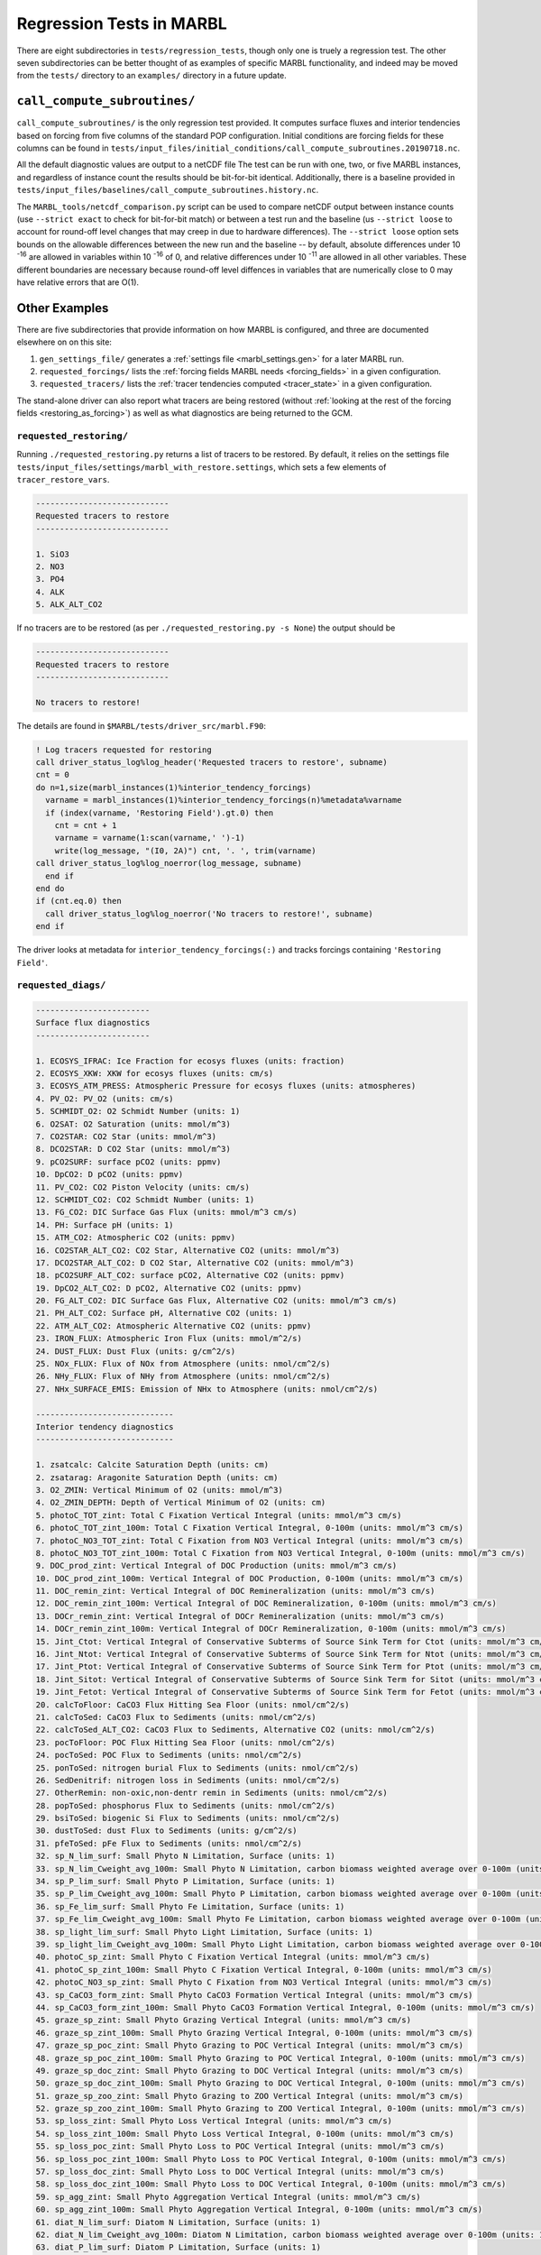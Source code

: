 .. _regression_tests:

=========================
Regression Tests in MARBL
=========================

There are eight subdirectories in ``tests/regression_tests``, though only one is truely a regression test.
The other seven subdirectories can be better thought of as examples of specific MARBL functionality,
and indeed may be moved from the ``tests/`` directory to an ``examples/`` directory in a future update.

-----------------------------
``call_compute_subroutines/``
-----------------------------

``call_compute_subroutines/`` is the only regression test provided.
It computes surface fluxes and interior tendencies based on forcing from five columns of the standard POP configuration.
Initial conditions are forcing fields for these columns can be found in
``tests/input_files/initial_conditions/call_compute_subroutines.20190718.nc``.

All the default diagnostic values are output to a netCDF file
The test can be run with one, two, or five MARBL instances, and regardless of instance count the results should
be bit-for-bit identical.
Additionally, there is a baseline provided in ``tests/input_files/baselines/call_compute_subroutines.history.nc``.

The ``MARBL_tools/netcdf_comparison.py`` script can be used to compare netCDF output between instance counts
(use ``--strict exact`` to check for bit-for-bit match) or between a test run and the baseline
(us ``--strict loose`` to account for round-off level changes that may creep in due to hardware differences).
The ``--strict loose`` option sets bounds on the allowable differences between the new run and the baseline --
by default, absolute differences under 10 :sup:`-16` are allowed in variables within 10 :sup:`-16` of 0,
and relative differences under 10 :sup:`-11` are allowed in all other variables.
These different boundaries are necessary because round-off level diffences in variables that are numerically close
to 0 may have relative errors that are O(1).

--------------
Other Examples
--------------

There are five subdirectories that provide information on how MARBL is configured, and three are documented elsewhere on
on this site:

#. ``gen_settings_file/`` generates a :ref:`settings file <marbl_settings.gen>` for a later MARBL run.
#. ``requested_forcings/`` lists the :ref:`forcing fields MARBL needs <forcing_fields>` in a given configuration.
#. ``requested_tracers/`` lists the :ref:`tracer tendencies computed <tracer_state>` in a given configuration.

The stand-alone driver can also report what tracers are being restored
(without :ref:`looking at the rest of the forcing fields <restoring_as_forcing>`)
as well as what diagnostics are being returned to the GCM.

~~~~~~~~~~~~~~~~~~~~~~~~
``requested_restoring/``
~~~~~~~~~~~~~~~~~~~~~~~~

Running ``./requested_restoring.py`` returns a list of tracers to be restored.
By default, it relies on the settings file ``tests/input_files/settings/marbl_with_restore.settings``,
which sets a few elements of ``tracer_restore_vars``.

.. block comes from output of requested_restoring.py
.. code-block:: none

  ----------------------------
  Requested tracers to restore
  ----------------------------

  1. SiO3
  2. NO3
  3. PO4
  4. ALK
  5. ALK_ALT_CO2

If no tracers are to be restored (as per ``./requested_restoring.py -s None``) the output should be

.. block comes from output of requested_restoring.py -s None
.. code-block:: none

  ----------------------------
  Requested tracers to restore
  ----------------------------

  No tracers to restore!

The details are found in ``$MARBL/tests/driver_src/marbl.F90``:

.. block comes from tests/driver_src/marbl.F90
.. code-block:: fortran

  ! Log tracers requested for restoring
  call driver_status_log%log_header('Requested tracers to restore', subname)
  cnt = 0
  do n=1,size(marbl_instances(1)%interior_tendency_forcings)
    varname = marbl_instances(1)%interior_tendency_forcings(n)%metadata%varname
    if (index(varname, 'Restoring Field').gt.0) then
      cnt = cnt + 1
      varname = varname(1:scan(varname,' ')-1)
      write(log_message, "(I0, 2A)") cnt, '. ', trim(varname)
  call driver_status_log%log_noerror(log_message, subname)
    end if
  end do
  if (cnt.eq.0) then
    call driver_status_log%log_noerror('No tracers to restore!', subname)
  end if

The driver looks at metadata for ``interior_tendency_forcings(:)`` and tracks forcings containing
``'Restoring Field'``.

~~~~~~~~~~~~~~~~~~~~
``requested_diags/``
~~~~~~~~~~~~~~~~~~~~

.. code-block:: none

  ------------------------
  Surface flux diagnostics
  ------------------------

  1. ECOSYS_IFRAC: Ice Fraction for ecosys fluxes (units: fraction)
  2. ECOSYS_XKW: XKW for ecosys fluxes (units: cm/s)
  3. ECOSYS_ATM_PRESS: Atmospheric Pressure for ecosys fluxes (units: atmospheres)
  4. PV_O2: PV_O2 (units: cm/s)
  5. SCHMIDT_O2: O2 Schmidt Number (units: 1)
  6. O2SAT: O2 Saturation (units: mmol/m^3)
  7. CO2STAR: CO2 Star (units: mmol/m^3)
  8. DCO2STAR: D CO2 Star (units: mmol/m^3)
  9. pCO2SURF: surface pCO2 (units: ppmv)
  10. DpCO2: D pCO2 (units: ppmv)
  11. PV_CO2: CO2 Piston Velocity (units: cm/s)
  12. SCHMIDT_CO2: CO2 Schmidt Number (units: 1)
  13. FG_CO2: DIC Surface Gas Flux (units: mmol/m^3 cm/s)
  14. PH: Surface pH (units: 1)
  15. ATM_CO2: Atmospheric CO2 (units: ppmv)
  16. CO2STAR_ALT_CO2: CO2 Star, Alternative CO2 (units: mmol/m^3)
  17. DCO2STAR_ALT_CO2: D CO2 Star, Alternative CO2 (units: mmol/m^3)
  18. pCO2SURF_ALT_CO2: surface pCO2, Alternative CO2 (units: ppmv)
  19. DpCO2_ALT_CO2: D pCO2, Alternative CO2 (units: ppmv)
  20. FG_ALT_CO2: DIC Surface Gas Flux, Alternative CO2 (units: mmol/m^3 cm/s)
  21. PH_ALT_CO2: Surface pH, Alternative CO2 (units: 1)
  22. ATM_ALT_CO2: Atmospheric Alternative CO2 (units: ppmv)
  23. IRON_FLUX: Atmospheric Iron Flux (units: mmol/m^2/s)
  24. DUST_FLUX: Dust Flux (units: g/cm^2/s)
  25. NOx_FLUX: Flux of NOx from Atmosphere (units: nmol/cm^2/s)
  26. NHy_FLUX: Flux of NHy from Atmosphere (units: nmol/cm^2/s)
  27. NHx_SURFACE_EMIS: Emission of NHx to Atmosphere (units: nmol/cm^2/s)

  -----------------------------
  Interior tendency diagnostics
  -----------------------------

  1. zsatcalc: Calcite Saturation Depth (units: cm)
  2. zsatarag: Aragonite Saturation Depth (units: cm)
  3. O2_ZMIN: Vertical Minimum of O2 (units: mmol/m^3)
  4. O2_ZMIN_DEPTH: Depth of Vertical Minimum of O2 (units: cm)
  5. photoC_TOT_zint: Total C Fixation Vertical Integral (units: mmol/m^3 cm/s)
  6. photoC_TOT_zint_100m: Total C Fixation Vertical Integral, 0-100m (units: mmol/m^3 cm/s)
  7. photoC_NO3_TOT_zint: Total C Fixation from NO3 Vertical Integral (units: mmol/m^3 cm/s)
  8. photoC_NO3_TOT_zint_100m: Total C Fixation from NO3 Vertical Integral, 0-100m (units: mmol/m^3 cm/s)
  9. DOC_prod_zint: Vertical Integral of DOC Production (units: mmol/m^3 cm/s)
  10. DOC_prod_zint_100m: Vertical Integral of DOC Production, 0-100m (units: mmol/m^3 cm/s)
  11. DOC_remin_zint: Vertical Integral of DOC Remineralization (units: mmol/m^3 cm/s)
  12. DOC_remin_zint_100m: Vertical Integral of DOC Remineralization, 0-100m (units: mmol/m^3 cm/s)
  13. DOCr_remin_zint: Vertical Integral of DOCr Remineralization (units: mmol/m^3 cm/s)
  14. DOCr_remin_zint_100m: Vertical Integral of DOCr Remineralization, 0-100m (units: mmol/m^3 cm/s)
  15. Jint_Ctot: Vertical Integral of Conservative Subterms of Source Sink Term for Ctot (units: mmol/m^3 cm/s)
  16. Jint_Ntot: Vertical Integral of Conservative Subterms of Source Sink Term for Ntot (units: mmol/m^3 cm/s)
  17. Jint_Ptot: Vertical Integral of Conservative Subterms of Source Sink Term for Ptot (units: mmol/m^3 cm/s)
  18. Jint_Sitot: Vertical Integral of Conservative Subterms of Source Sink Term for Sitot (units: mmol/m^3 cm/s)
  19. Jint_Fetot: Vertical Integral of Conservative Subterms of Source Sink Term for Fetot (units: mmol/m^3 cm/s)
  20. calcToFloor: CaCO3 Flux Hitting Sea Floor (units: nmol/cm^2/s)
  21. calcToSed: CaCO3 Flux to Sediments (units: nmol/cm^2/s)
  22. calcToSed_ALT_CO2: CaCO3 Flux to Sediments, Alternative CO2 (units: nmol/cm^2/s)
  23. pocToFloor: POC Flux Hitting Sea Floor (units: nmol/cm^2/s)
  24. pocToSed: POC Flux to Sediments (units: nmol/cm^2/s)
  25. ponToSed: nitrogen burial Flux to Sediments (units: nmol/cm^2/s)
  26. SedDenitrif: nitrogen loss in Sediments (units: nmol/cm^2/s)
  27. OtherRemin: non-oxic,non-dentr remin in Sediments (units: nmol/cm^2/s)
  28. popToSed: phosphorus Flux to Sediments (units: nmol/cm^2/s)
  29. bsiToSed: biogenic Si Flux to Sediments (units: nmol/cm^2/s)
  30. dustToSed: dust Flux to Sediments (units: g/cm^2/s)
  31. pfeToSed: pFe Flux to Sediments (units: nmol/cm^2/s)
  32. sp_N_lim_surf: Small Phyto N Limitation, Surface (units: 1)
  33. sp_N_lim_Cweight_avg_100m: Small Phyto N Limitation, carbon biomass weighted average over 0-100m (units: 1)
  34. sp_P_lim_surf: Small Phyto P Limitation, Surface (units: 1)
  35. sp_P_lim_Cweight_avg_100m: Small Phyto P Limitation, carbon biomass weighted average over 0-100m (units: 1)
  36. sp_Fe_lim_surf: Small Phyto Fe Limitation, Surface (units: 1)
  37. sp_Fe_lim_Cweight_avg_100m: Small Phyto Fe Limitation, carbon biomass weighted average over 0-100m (units: 1)
  38. sp_light_lim_surf: Small Phyto Light Limitation, Surface (units: 1)
  39. sp_light_lim_Cweight_avg_100m: Small Phyto Light Limitation, carbon biomass weighted average over 0-100m (units: 1)
  40. photoC_sp_zint: Small Phyto C Fixation Vertical Integral (units: mmol/m^3 cm/s)
  41. photoC_sp_zint_100m: Small Phyto C Fixation Vertical Integral, 0-100m (units: mmol/m^3 cm/s)
  42. photoC_NO3_sp_zint: Small Phyto C Fixation from NO3 Vertical Integral (units: mmol/m^3 cm/s)
  43. sp_CaCO3_form_zint: Small Phyto CaCO3 Formation Vertical Integral (units: mmol/m^3 cm/s)
  44. sp_CaCO3_form_zint_100m: Small Phyto CaCO3 Formation Vertical Integral, 0-100m (units: mmol/m^3 cm/s)
  45. graze_sp_zint: Small Phyto Grazing Vertical Integral (units: mmol/m^3 cm/s)
  46. graze_sp_zint_100m: Small Phyto Grazing Vertical Integral, 0-100m (units: mmol/m^3 cm/s)
  47. graze_sp_poc_zint: Small Phyto Grazing to POC Vertical Integral (units: mmol/m^3 cm/s)
  48. graze_sp_poc_zint_100m: Small Phyto Grazing to POC Vertical Integral, 0-100m (units: mmol/m^3 cm/s)
  49. graze_sp_doc_zint: Small Phyto Grazing to DOC Vertical Integral (units: mmol/m^3 cm/s)
  50. graze_sp_doc_zint_100m: Small Phyto Grazing to DOC Vertical Integral, 0-100m (units: mmol/m^3 cm/s)
  51. graze_sp_zoo_zint: Small Phyto Grazing to ZOO Vertical Integral (units: mmol/m^3 cm/s)
  52. graze_sp_zoo_zint_100m: Small Phyto Grazing to ZOO Vertical Integral, 0-100m (units: mmol/m^3 cm/s)
  53. sp_loss_zint: Small Phyto Loss Vertical Integral (units: mmol/m^3 cm/s)
  54. sp_loss_zint_100m: Small Phyto Loss Vertical Integral, 0-100m (units: mmol/m^3 cm/s)
  55. sp_loss_poc_zint: Small Phyto Loss to POC Vertical Integral (units: mmol/m^3 cm/s)
  56. sp_loss_poc_zint_100m: Small Phyto Loss to POC Vertical Integral, 0-100m (units: mmol/m^3 cm/s)
  57. sp_loss_doc_zint: Small Phyto Loss to DOC Vertical Integral (units: mmol/m^3 cm/s)
  58. sp_loss_doc_zint_100m: Small Phyto Loss to DOC Vertical Integral, 0-100m (units: mmol/m^3 cm/s)
  59. sp_agg_zint: Small Phyto Aggregation Vertical Integral (units: mmol/m^3 cm/s)
  60. sp_agg_zint_100m: Small Phyto Aggregation Vertical Integral, 0-100m (units: mmol/m^3 cm/s)
  61. diat_N_lim_surf: Diatom N Limitation, Surface (units: 1)
  62. diat_N_lim_Cweight_avg_100m: Diatom N Limitation, carbon biomass weighted average over 0-100m (units: 1)
  63. diat_P_lim_surf: Diatom P Limitation, Surface (units: 1)
  64. diat_P_lim_Cweight_avg_100m: Diatom P Limitation, carbon biomass weighted average over 0-100m (units: 1)
  65. diat_Fe_lim_surf: Diatom Fe Limitation, Surface (units: 1)
  66. diat_Fe_lim_Cweight_avg_100m: Diatom Fe Limitation, carbon biomass weighted average over 0-100m (units: 1)
  67. diat_SiO3_lim_surf: Diatom SiO3 Limitation, Surface (units: 1)
  68. diat_SiO3_lim_Cweight_avg_100m: Diatom SiO3 Limitation, carbon biomass weighted average over 0-100m (units: 1)
  69. diat_light_lim_surf: Diatom Light Limitation, Surface (units: 1)
  70. diat_light_lim_Cweight_avg_100m: Diatom Light Limitation, carbon biomass weighted average over 0-100m (units: 1)
  71. photoC_diat_zint: Diatom C Fixation Vertical Integral (units: mmol/m^3 cm/s)
  72. photoC_diat_zint_100m: Diatom C Fixation Vertical Integral, 0-100m (units: mmol/m^3 cm/s)
  73. photoC_NO3_diat_zint: Diatom C Fixation from NO3 Vertical Integral (units: mmol/m^3 cm/s)
  74. graze_diat_zint: Diatom Grazing Vertical Integral (units: mmol/m^3 cm/s)
  75. graze_diat_zint_100m: Diatom Grazing Vertical Integral, 0-100m (units: mmol/m^3 cm/s)
  76. graze_diat_poc_zint: Diatom Grazing to POC Vertical Integral (units: mmol/m^3 cm/s)
  77. graze_diat_poc_zint_100m: Diatom Grazing to POC Vertical Integral, 0-100m (units: mmol/m^3 cm/s)
  78. graze_diat_doc_zint: Diatom Grazing to DOC Vertical Integral (units: mmol/m^3 cm/s)
  79. graze_diat_doc_zint_100m: Diatom Grazing to DOC Vertical Integral, 0-100m (units: mmol/m^3 cm/s)
  80. graze_diat_zoo_zint: Diatom Grazing to ZOO Vertical Integral (units: mmol/m^3 cm/s)
  81. graze_diat_zoo_zint_100m: Diatom Grazing to ZOO Vertical Integral, 0-100m (units: mmol/m^3 cm/s)
  82. diat_loss_zint: Diatom Loss Vertical Integral (units: mmol/m^3 cm/s)
  83. diat_loss_zint_100m: Diatom Loss Vertical Integral, 0-100m (units: mmol/m^3 cm/s)
  84. diat_loss_poc_zint: Diatom Loss to POC Vertical Integral (units: mmol/m^3 cm/s)
  85. diat_loss_poc_zint_100m: Diatom Loss to POC Vertical Integral, 0-100m (units: mmol/m^3 cm/s)
  86. diat_loss_doc_zint: Diatom Loss to DOC Vertical Integral (units: mmol/m^3 cm/s)
  87. diat_loss_doc_zint_100m: Diatom Loss to DOC Vertical Integral, 0-100m (units: mmol/m^3 cm/s)
  88. diat_agg_zint: Diatom Aggregation Vertical Integral (units: mmol/m^3 cm/s)
  89. diat_agg_zint_100m: Diatom Aggregation Vertical Integral, 0-100m (units: mmol/m^3 cm/s)
  90. diaz_N_lim_surf: Diazotroph N Limitation, Surface (units: 1)
  91. diaz_N_lim_Cweight_avg_100m: Diazotroph N Limitation, carbon biomass weighted average over 0-100m (units: 1)
  92. diaz_P_lim_surf: Diazotroph P Limitation, Surface (units: 1)
  93. diaz_P_lim_Cweight_avg_100m: Diazotroph P Limitation, carbon biomass weighted average over 0-100m (units: 1)
  94. diaz_Fe_lim_surf: Diazotroph Fe Limitation, Surface (units: 1)
  95. diaz_Fe_lim_Cweight_avg_100m: Diazotroph Fe Limitation, carbon biomass weighted average over 0-100m (units: 1)
  96. diaz_light_lim_surf: Diazotroph Light Limitation, Surface (units: 1)
  97. diaz_light_lim_Cweight_avg_100m: Diazotroph Light Limitation, carbon biomass weighted average over 0-100m (units: 1)
  98. photoC_diaz_zint: Diazotroph C Fixation Vertical Integral (units: mmol/m^3 cm/s)
  99. photoC_diaz_zint_100m: Diazotroph C Fixation Vertical Integral, 0-100m (units: mmol/m^3 cm/s)
  100. photoC_NO3_diaz_zint: Diazotroph C Fixation from NO3 Vertical Integral (units: mmol/m^3 cm/s)
  101. graze_diaz_zint: Diazotroph Grazing Vertical Integral (units: mmol/m^3 cm/s)
  102. graze_diaz_zint_100m: Diazotroph Grazing Vertical Integral, 0-100m (units: mmol/m^3 cm/s)
  103. graze_diaz_poc_zint: Diazotroph Grazing to POC Vertical Integral (units: mmol/m^3 cm/s)
  104. graze_diaz_poc_zint_100m: Diazotroph Grazing to POC Vertical Integral, 0-100m (units: mmol/m^3 cm/s)
  105. graze_diaz_doc_zint: Diazotroph Grazing to DOC Vertical Integral (units: mmol/m^3 cm/s)
  106. graze_diaz_doc_zint_100m: Diazotroph Grazing to DOC Vertical Integral, 0-100m (units: mmol/m^3 cm/s)
  107. graze_diaz_zoo_zint: Diazotroph Grazing to ZOO Vertical Integral (units: mmol/m^3 cm/s)
  108. graze_diaz_zoo_zint_100m: Diazotroph Grazing to ZOO Vertical Integral, 0-100m (units: mmol/m^3 cm/s)
  109. diaz_loss_zint: Diazotroph Loss Vertical Integral (units: mmol/m^3 cm/s)
  110. diaz_loss_zint_100m: Diazotroph Loss Vertical Integral, 0-100m (units: mmol/m^3 cm/s)
  111. diaz_loss_poc_zint: Diazotroph Loss to POC Vertical Integral (units: mmol/m^3 cm/s)
  112. diaz_loss_poc_zint_100m: Diazotroph Loss to POC Vertical Integral, 0-100m (units: mmol/m^3 cm/s)
  113. diaz_loss_doc_zint: Diazotroph Loss to DOC Vertical Integral (units: mmol/m^3 cm/s)
  114. diaz_loss_doc_zint_100m: Diazotroph Loss to DOC Vertical Integral, 0-100m (units: mmol/m^3 cm/s)
  115. diaz_agg_zint: Diazotroph Aggregation Vertical Integral (units: mmol/m^3 cm/s)
  116. diaz_agg_zint_100m: Diazotroph Aggregation Vertical Integral, 0-100m (units: mmol/m^3 cm/s)
  117. CaCO3_form_zint: Total CaCO3 Formation Vertical Integral (units: mmol/m^3 cm/s)
  118. CaCO3_form_zint_100m: Total CaCO3 Formation Vertical Integral, 0-100m (units: mmol/m^3 cm/s)
  119. zoo_loss_zint: Zooplankton Loss Vertical Integral (units: mmol/m^3 cm/s)
  120. zoo_loss_zint_100m: Zooplankton Loss Vertical Integral, 0-100m (units: mmol/m^3 cm/s)
  121. zoo_loss_poc_zint: Zooplankton Loss to POC Vertical Integral (units: mmol/m^3 cm/s)
  122. zoo_loss_poc_zint_100m: Zooplankton Loss to POC Vertical Integral, 0-100m (units: mmol/m^3 cm/s)
  123. zoo_loss_doc_zint: Zooplankton Loss to DOC Vertical Integral (units: mmol/m^3 cm/s)
  124. zoo_loss_doc_zint_100m: Zooplankton Loss to DOC Vertical Integral, 0-100m (units: mmol/m^3 cm/s)
  125. graze_zoo_zint: Zooplankton Grazing Vertical Integral (units: mmol/m^3 cm/s)
  126. graze_zoo_zint_100m: Zooplankton Grazing Vertical Integral, 0-100m (units: mmol/m^3 cm/s)
  127. graze_zoo_poc_zint: Zooplankton Grazing to POC Vertical Integral (units: mmol/m^3 cm/s)
  128. graze_zoo_poc_zint_100m: Zooplankton Grazing to POC Vertical Integral, 0-100m (units: mmol/m^3 cm/s)
  129. graze_zoo_doc_zint: Zooplankton Grazing to DOC Vertical Integral (units: mmol/m^3 cm/s)
  130. graze_zoo_doc_zint_100m: Zooplankton Grazing to DOC Vertical Integral, 0-100m (units: mmol/m^3 cm/s)
  131. graze_zoo_zoo_zint: Zooplankton Grazing to ZOO Vertical Integral (units: mmol/m^3 cm/s)
  132. graze_zoo_zoo_zint_100m: Zooplankton Grazing to ZOO Vertical Integral, 0-100m (units: mmol/m^3 cm/s)
  133. x_graze_zoo_zint: Zooplankton Grazing Gain Vertical Integral (units: mmol/m^3 cm/s)
  134. x_graze_zoo_zint_100m: Zooplankton Grazing Gain Vertical Integral, 0-100m (units: mmol/m^3 cm/s)
  135. insitu_temp: in situ temperature (units: degC)
  136. CO3: Carbonate Ion Concentration (units: mmol/m^3)
  137. HCO3: Bicarbonate Ion Concentration (units: mmol/m^3)
  138. H2CO3: Carbonic Acid Concentration (units: mmol/m^3)
  139. pH_3D: pH (units: 1)
  140. CO3_ALT_CO2: Carbonate Ion Concentration, Alternative CO2 (units: mmol/m^3)
  141. HCO3_ALT_CO2: Bicarbonate Ion Concentration, Alternative CO2 (units: mmol/m^3)
  142. H2CO3_ALT_CO2: Carbonic Acid Concentration, Alternative CO2 (units: mmol/m^3)
  143. pH_3D_ALT_CO2: pH, Alternative CO2 (units: 1)
  144. co3_sat_calc: CO3 concentration at calcite saturation (units: mmol/m^3)
  145. co3_sat_arag: CO3 concentration at aragonite saturation (units: mmol/m^3)
  146. NITRIF: Nitrification (units: mmol/m^3/s)
  147. DENITRIF: Denitrification (units: mmol/m^3/s)
  148. O2_PRODUCTION: O2 Production (units: mmol/m^3/s)
  149. O2_CONSUMPTION: O2 Consumption (units: mmol/m^3/s)
  150. AOU: Apparent O2 Utilization (units: mmol/m^3)
  151. PAR_avg: PAR Average over Model Cell (units: W/m^2)
  152. graze_auto_TOT: Total Autotroph Grazing (units: mmol/m^3/s)
  153. photoC_TOT: Total C Fixation (units: mmol/m^3/s)
  154. photoC_NO3_TOT: Total C Fixation from NO3 (units: mmol/m^3/s)
  155. DOC_prod: DOC Production (units: mmol/m^3/s)
  156. DOC_remin: DOC Remineralization (units: mmol/m^3/s)
  157. DOCr_remin: DOCr Remineralization (units: mmol/m^3/s)
  158. DON_prod: DON Production (units: mmol/m^3/s)
  159. DON_remin: DON Remineralization (units: mmol/m^3/s)
  160. DONr_remin: DONr Remineralization (units: mmol/m^3/s)
  161. DOP_prod: DOP Production (units: mmol/m^3/s)
  162. DOP_remin: DOP Remineralization (units: mmol/m^3/s)
  163. DOPr_remin: DOPr Remineralization (units: mmol/m^3/s)
  164. DOP_loss_P_bal: DOP loss, due to P budget balancing (units: mmol/m^3/s)
  165. Fe_scavenge: Iron Scavenging (units: mmol/m^3/s)
  166. Fe_scavenge_rate: Iron Scavenging Rate (units: 1/y)
  167. Lig_prod: Production of Fe-binding Ligand (units: mmol/m^3/s)
  168. Lig_loss: Loss of Fe-binding Ligand (units: mmol/m^3/s)
  169. Lig_scavenge: Loss of Fe-binding Ligand from Scavenging (units: mmol/m^3/s)
  170. Fefree: Fe not bound to Ligand (units: mmol/m^3)
  171. Lig_photochem: Loss of Fe-binding Ligand from UV radiation (units: mmol/m^3/s)
  172. Lig_deg: Loss of Fe-binding Ligand from Bacterial Degradation (units: mmol/m^3/s)
  173. FESEDFLUX: Iron Sediment Flux (units: nmol/cm^2/s)
  174. POC_FLUX_100m: POC Flux at 100m (units: mmol/m^3 cm/s)
  175. POP_FLUX_100m: POP Flux at 100m (units: mmol/m^3 cm/s)
  176. CaCO3_FLUX_100m: CaCO3 Flux at 100m (units: mmol/m^3 cm/s)
  177. SiO2_FLUX_100m: SiO2 Flux at 100m (units: mmol/m^3 cm/s)
  178. P_iron_FLUX_100m: P_iron Flux at 100m (units: mmol/m^3 cm/s)
  179. POC_PROD_zint: Vertical Integral of POC Production (units: mmol/m^3 cm/s)
  180. POC_PROD_zint_100m: Vertical Integral of POC Production, 0-100m (units: mmol/m^3 cm/s)
  181. POC_REMIN_DOCr_zint: Vertical Integral of POC Remineralization routed to DOCr (units: mmol/m^3 cm/s)
  182. POC_REMIN_DOCr_zint_100m: Vertical Integral of POC Remineralization routed to DOCr, 0-100m (units: mmol/m^3 cm/s)
  183. POC_REMIN_DIC_zint: Vertical Integral of POC Remineralization routed to DIC (units: mmol/m^3 cm/s)
  184. POC_REMIN_DIC_zint_100m: Vertical Integral of POC Remineralization routed to DIC, 0-100m (units: mmol/m^3 cm/s)
  185. CaCO3_PROD_zint: Vertical Integral of CaCO3 Production (units: mmol/m^3 cm/s)
  186. CaCO3_PROD_zint_100m: Vertical Integral of CaCO3 Production, 0-100m (units: mmol/m^3 cm/s)
  187. CaCO3_REMIN_zint: Vertical Integral of CaCO3 Remineralization (units: mmol/m^3 cm/s)
  188. CaCO3_REMIN_zint_100m: Vertical Integral of CaCO3 Remineralization, 0-100m (units: mmol/m^3 cm/s)
  189. POC_FLUX_IN: POC Flux into Cell (units: mmol/m^3 cm/s)
  190. POC_sFLUX_IN: POC sFlux into Cell (units: mmol/m^3 cm/s)
  191. POC_hFLUX_IN: POC hFlux into Cell (units: mmol/m^3 cm/s)
  192. POC_PROD: POC Production (units: mmol/m^3/s)
  193. POC_REMIN_DOCr: POC Remineralization routed to DOCr (units: mmol/m^3/s)
  194. POC_REMIN_DIC: POC Remineralization routed to DIC (units: mmol/m^3/s)
  195. POP_FLUX_IN: POP Flux into Cell (units: mmol/m^3 cm/s)
  196. POP_PROD: POP Production (units: mmol/m^3/s)
  197. POP_REMIN_DOPr: POP Remineralization routed to DOPr (units: mmol/m^3/s)
  198. POP_REMIN_PO4: POP Remineralization routed to PO4 (units: mmol/m^3/s)
  199. PON_REMIN_DONr: PON Remineralization routed to DONr (units: mmol/m^3/s)
  200. PON_REMIN_NH4: PON Remineralization routed to NH4 (units: mmol/m^3/s)
  201. CaCO3_FLUX_IN: CaCO3 Flux into Cell (units: mmol/m^3 cm/s)
  202. CaCO3_PROD: CaCO3 Production (units: mmol/m^3/s)
  203. CaCO3_REMIN: CaCO3 Remineralization (units: mmol/m^3/s)
  204. CaCO3_ALT_CO2_FLUX_IN: CaCO3 Flux into Cell, Alternative CO2 (units: mmol/m^3 cm/s)
  205. CaCO3_ALT_CO2_PROD: CaCO3 Production, Alternative CO2 (units: mmol/m^3/s)
  206. CaCO3_ALT_CO2_REMIN: CaCO3 Remineralization, Alternative CO2 (units: mmol/m^3/s)
  207. SiO2_FLUX_IN: SiO2 Flux into Cell (units: mmol/m^3 cm/s)
  208. SiO2_PROD: SiO2 Production (units: mmol/m^3/s)
  209. SiO2_REMIN: SiO2 Remineralization (units: mmol/m^3/s)
  210. dust_FLUX_IN: Dust Flux into Cell (units: g/cm^2/s)
  211. dust_REMIN: Dust Remineralization (units: g/cm^3/s)
  212. P_iron_FLUX_IN: P_iron Flux into Cell (units: mmol/m^3 cm/s)
  213. P_iron_PROD: P_iron Production (units: mmol/m^3/s)
  214. P_iron_REMIN: P_iron Remineralization (units: mmol/m^3/s)
  215. sp_Qp: Small Phyto P:C ratio (units: 1)
  216. photoC_sp: Small Phyto C Fixation (units: mmol/m^3/s)
  217. photoC_NO3_sp: Small Phyto C Fixation from NO3 (units: mmol/m^3/s)
  218. photoFe_sp: Small Phyto Fe Uptake (units: mmol/m^3/s)
  219. photoNO3_sp: Small Phyto NO3 Uptake (units: mmol/m^3/s)
  220. photoNH4_sp: Small Phyto NH4 Uptake (units: mmol/m^3/s)
  221. DOP_sp_uptake: Small Phyto DOP Uptake (units: mmol/m^3/s)
  222. PO4_sp_uptake: Small Phyto PO4 Uptake (units: mmol/m^3/s)
  223. graze_sp: Small Phyto Grazing (units: mmol/m^3/s)
  224. graze_sp_poc: Small Phyto Grazing to POC (units: mmol/m^3/s)
  225. graze_sp_doc: Small Phyto Grazing to DOC (units: mmol/m^3/s)
  226. graze_sp_zootot: Small Phyto Grazing to ZOO TOT (units: mmol/m^3/s)
  227. graze_sp_zoo: Small Phyto Grazing to Zooplankton (units: mmol/m^3/s)
  228. sp_loss: Small Phyto Loss (units: mmol/m^3/s)
  229. sp_loss_poc: Small Phyto Loss to POC (units: mmol/m^3/s)
  230. sp_loss_doc: Small Phyto Loss to DOC (units: mmol/m^3/s)
  231. sp_agg: Small Phyto Aggregation (units: mmol/m^3/s)
  232. sp_CaCO3_form: Small Phyto CaCO3 Formation (units: mmol/m^3/s)
  233. diat_Qp: Diatom P:C ratio (units: 1)
  234. photoC_diat: Diatom C Fixation (units: mmol/m^3/s)
  235. photoC_NO3_diat: Diatom C Fixation from NO3 (units: mmol/m^3/s)
  236. photoFe_diat: Diatom Fe Uptake (units: mmol/m^3/s)
  237. photoNO3_diat: Diatom NO3 Uptake (units: mmol/m^3/s)
  238. photoNH4_diat: Diatom NH4 Uptake (units: mmol/m^3/s)
  239. DOP_diat_uptake: Diatom DOP Uptake (units: mmol/m^3/s)
  240. PO4_diat_uptake: Diatom PO4 Uptake (units: mmol/m^3/s)
  241. graze_diat: Diatom Grazing (units: mmol/m^3/s)
  242. graze_diat_poc: Diatom Grazing to POC (units: mmol/m^3/s)
  243. graze_diat_doc: Diatom Grazing to DOC (units: mmol/m^3/s)
  244. graze_diat_zootot: Diatom Grazing to ZOO TOT (units: mmol/m^3/s)
  245. graze_diat_zoo: Diatom Grazing to Zooplankton (units: mmol/m^3/s)
  246. diat_loss: Diatom Loss (units: mmol/m^3/s)
  247. diat_loss_poc: Diatom Loss to POC (units: mmol/m^3/s)
  248. diat_loss_doc: Diatom Loss to DOC (units: mmol/m^3/s)
  249. diat_agg: Diatom Aggregation (units: mmol/m^3/s)
  250. diat_bSi_form: Diatom Si Uptake (units: mmol/m^3/s)
  251. diaz_Qp: Diazotroph P:C ratio (units: 1)
  252. photoC_diaz: Diazotroph C Fixation (units: mmol/m^3/s)
  253. photoC_NO3_diaz: Diazotroph C Fixation from NO3 (units: mmol/m^3/s)
  254. photoFe_diaz: Diazotroph Fe Uptake (units: mmol/m^3/s)
  255. photoNO3_diaz: Diazotroph NO3 Uptake (units: mmol/m^3/s)
  256. photoNH4_diaz: Diazotroph NH4 Uptake (units: mmol/m^3/s)
  257. DOP_diaz_uptake: Diazotroph DOP Uptake (units: mmol/m^3/s)
  258. PO4_diaz_uptake: Diazotroph PO4 Uptake (units: mmol/m^3/s)
  259. graze_diaz: Diazotroph Grazing (units: mmol/m^3/s)
  260. graze_diaz_poc: Diazotroph Grazing to POC (units: mmol/m^3/s)
  261. graze_diaz_doc: Diazotroph Grazing to DOC (units: mmol/m^3/s)
  262. graze_diaz_zootot: Diazotroph Grazing to ZOO TOT (units: mmol/m^3/s)
  263. graze_diaz_zoo: Diazotroph Grazing to Zooplankton (units: mmol/m^3/s)
  264. diaz_loss: Diazotroph Loss (units: mmol/m^3/s)
  265. diaz_loss_poc: Diazotroph Loss to POC (units: mmol/m^3/s)
  266. diaz_loss_doc: Diazotroph Loss to DOC (units: mmol/m^3/s)
  267. diaz_agg: Diazotroph Aggregation (units: mmol/m^3/s)
  268. diaz_Nfix: Diazotroph N Fixation (units: mmol/m^3/s)
  269. bSi_form: Total Si Uptake (units: mmol/m^3/s)
  270. CaCO3_form: Total CaCO3 Formation (units: mmol/m^3/s)
  271. Nfix: Total N Fixation (units: mmol/m^3/s)
  272. zoo_loss: Zooplankton Loss (units: mmol/m^3/s)
  273. zoo_loss_poc: Zooplankton Loss to POC (units: mmol/m^3/s)
  274. zoo_loss_doc: Zooplankton Loss to DOC (units: mmol/m^3/s)
  275. graze_zoo: Zooplankton grazing loss (units: mmol/m^3/s)
  276. graze_zoo_poc: Zooplankton grazing loss to POC (units: mmol/m^3/s)
  277. graze_zoo_doc: Zooplankton grazing loss to DOC (units: mmol/m^3/s)
  278. graze_zoo_zootot: Zooplankton grazing loss to ZOO TOT (units: mmol/m^3/s)
  279. graze_zoo_zoo: Zooplankton grazing loss to Zooplankton (units: mmol/m^3/s)
  280. x_graze_zoo: Zooplankton grazing gain (units: mmol/m^3/s)
  281. PO4_RESTORE_TEND: Dissolved Inorganic Phosphate Restoring Tendency (units: mmol/m^3/s)
  282. NO3_RESTORE_TEND: Dissolved Inorganic Nitrate Restoring Tendency (units: mmol/m^3/s)
  283. SiO3_RESTORE_TEND: Dissolved Inorganic Silicate Restoring Tendency (units: mmol/m^3/s)
  284. NH4_RESTORE_TEND: Dissolved Ammonia Restoring Tendency (units: mmol/m^3/s)
  285. Fe_RESTORE_TEND: Dissolved Inorganic Iron Restoring Tendency (units: mmol/m^3/s)
  286. Lig_RESTORE_TEND: Iron Binding Ligand Restoring Tendency (units: mmol/m^3/s)
  287. O2_RESTORE_TEND: Dissolved Oxygen Restoring Tendency (units: mmol/m^3/s)
  288. DIC_RESTORE_TEND: Dissolved Inorganic Carbon Restoring Tendency (units: mmol/m^3/s)
  289. DIC_ALT_CO2_RESTORE_TEND: Dissolved Inorganic Carbon, Alternative CO2 Restoring Tendency (units: mmol/m^3/s)
  290. ALK_RESTORE_TEND: Alkalinity Restoring Tendency (units: meq/m^3/s)
  291. ALK_ALT_CO2_RESTORE_TEND: Alkalinity, Alternative CO2 Restoring Tendency (units: meq/m^3/s)
  292. DOC_RESTORE_TEND: Dissolved Organic Carbon Restoring Tendency (units: mmol/m^3/s)
  293. DON_RESTORE_TEND: Dissolved Organic Nitrogen Restoring Tendency (units: mmol/m^3/s)
  294. DOP_RESTORE_TEND: Dissolved Organic Phosphorus Restoring Tendency (units: mmol/m^3/s)
  295. DOPr_RESTORE_TEND: Refractory DOP Restoring Tendency (units: mmol/m^3/s)
  296. DONr_RESTORE_TEND: Refractory DON Restoring Tendency (units: mmol/m^3/s)
  297. DOCr_RESTORE_TEND: Refractory DOC Restoring Tendency (units: mmol/m^3/s)
  298. zooC_RESTORE_TEND: Zooplankton Carbon Restoring Tendency (units: mmol/m^3/s)
  299. spChl_RESTORE_TEND: Small Phyto Chlorophyll Restoring Tendency (units: mg/m^3/s)
  300. spC_RESTORE_TEND: Small Phyto Carbon Restoring Tendency (units: mmol/m^3/s)
  301. spP_RESTORE_TEND: Small Phyto Phosphorus Restoring Tendency (units: mmol/m^3/s)
  302. spFe_RESTORE_TEND: Small Phyto Iron Restoring Tendency (units: mmol/m^3/s)
  303. spCaCO3_RESTORE_TEND: Small Phyto CaCO3 Restoring Tendency (units: mmol/m^3/s)
  304. diatChl_RESTORE_TEND: Diatom Chlorophyll Restoring Tendency (units: mg/m^3/s)
  305. diatC_RESTORE_TEND: Diatom Carbon Restoring Tendency (units: mmol/m^3/s)
  306. diatP_RESTORE_TEND: Diatom Phosphorus Restoring Tendency (units: mmol/m^3/s)
  307. diatFe_RESTORE_TEND: Diatom Iron Restoring Tendency (units: mmol/m^3/s)
  308. diatSi_RESTORE_TEND: Diatom Silicon Restoring Tendency (units: mmol/m^3/s)
  309. diazChl_RESTORE_TEND: Diazotroph Chlorophyll Restoring Tendency (units: mg/m^3/s)
  310. diazC_RESTORE_TEND: Diazotroph Carbon Restoring Tendency (units: mmol/m^3/s)
  311. diazP_RESTORE_TEND: Diazotroph Phosphorus Restoring Tendency (units: mmol/m^3/s)
  312. diazFe_RESTORE_TEND: Diazotroph Iron Restoring Tendency (units: mmol/m^3/s)

